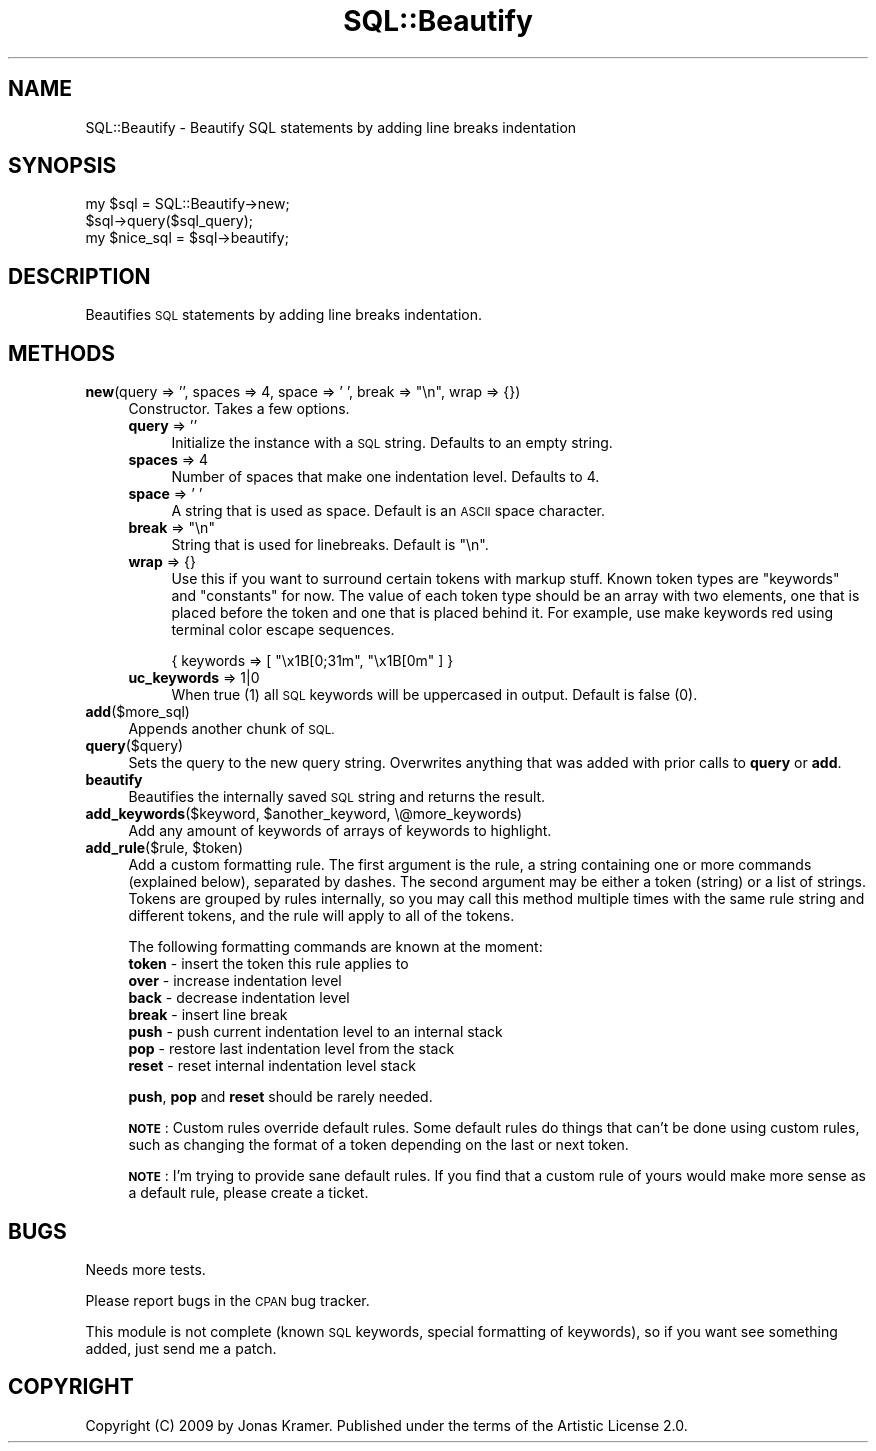 .\" Automatically generated by Pod::Man 2.27 (Pod::Simple 3.28)
.\"
.\" Standard preamble:
.\" ========================================================================
.de Sp \" Vertical space (when we can't use .PP)
.if t .sp .5v
.if n .sp
..
.de Vb \" Begin verbatim text
.ft CW
.nf
.ne \\$1
..
.de Ve \" End verbatim text
.ft R
.fi
..
.\" Set up some character translations and predefined strings.  \*(-- will
.\" give an unbreakable dash, \*(PI will give pi, \*(L" will give a left
.\" double quote, and \*(R" will give a right double quote.  \*(C+ will
.\" give a nicer C++.  Capital omega is used to do unbreakable dashes and
.\" therefore won't be available.  \*(C` and \*(C' expand to `' in nroff,
.\" nothing in troff, for use with C<>.
.tr \(*W-
.ds C+ C\v'-.1v'\h'-1p'\s-2+\h'-1p'+\s0\v'.1v'\h'-1p'
.ie n \{\
.    ds -- \(*W-
.    ds PI pi
.    if (\n(.H=4u)&(1m=24u) .ds -- \(*W\h'-12u'\(*W\h'-12u'-\" diablo 10 pitch
.    if (\n(.H=4u)&(1m=20u) .ds -- \(*W\h'-12u'\(*W\h'-8u'-\"  diablo 12 pitch
.    ds L" ""
.    ds R" ""
.    ds C` ""
.    ds C' ""
'br\}
.el\{\
.    ds -- \|\(em\|
.    ds PI \(*p
.    ds L" ``
.    ds R" ''
.    ds C`
.    ds C'
'br\}
.\"
.\" Escape single quotes in literal strings from groff's Unicode transform.
.ie \n(.g .ds Aq \(aq
.el       .ds Aq '
.\"
.\" If the F register is turned on, we'll generate index entries on stderr for
.\" titles (.TH), headers (.SH), subsections (.SS), items (.Ip), and index
.\" entries marked with X<> in POD.  Of course, you'll have to process the
.\" output yourself in some meaningful fashion.
.\"
.\" Avoid warning from groff about undefined register 'F'.
.de IX
..
.nr rF 0
.if \n(.g .if rF .nr rF 1
.if (\n(rF:(\n(.g==0)) \{
.    if \nF \{
.        de IX
.        tm Index:\\$1\t\\n%\t"\\$2"
..
.        if !\nF==2 \{
.            nr % 0
.            nr F 2
.        \}
.    \}
.\}
.rr rF
.\"
.\" Accent mark definitions (@(#)ms.acc 1.5 88/02/08 SMI; from UCB 4.2).
.\" Fear.  Run.  Save yourself.  No user-serviceable parts.
.    \" fudge factors for nroff and troff
.if n \{\
.    ds #H 0
.    ds #V .8m
.    ds #F .3m
.    ds #[ \f1
.    ds #] \fP
.\}
.if t \{\
.    ds #H ((1u-(\\\\n(.fu%2u))*.13m)
.    ds #V .6m
.    ds #F 0
.    ds #[ \&
.    ds #] \&
.\}
.    \" simple accents for nroff and troff
.if n \{\
.    ds ' \&
.    ds ` \&
.    ds ^ \&
.    ds , \&
.    ds ~ ~
.    ds /
.\}
.if t \{\
.    ds ' \\k:\h'-(\\n(.wu*8/10-\*(#H)'\'\h"|\\n:u"
.    ds ` \\k:\h'-(\\n(.wu*8/10-\*(#H)'\`\h'|\\n:u'
.    ds ^ \\k:\h'-(\\n(.wu*10/11-\*(#H)'^\h'|\\n:u'
.    ds , \\k:\h'-(\\n(.wu*8/10)',\h'|\\n:u'
.    ds ~ \\k:\h'-(\\n(.wu-\*(#H-.1m)'~\h'|\\n:u'
.    ds / \\k:\h'-(\\n(.wu*8/10-\*(#H)'\z\(sl\h'|\\n:u'
.\}
.    \" troff and (daisy-wheel) nroff accents
.ds : \\k:\h'-(\\n(.wu*8/10-\*(#H+.1m+\*(#F)'\v'-\*(#V'\z.\h'.2m+\*(#F'.\h'|\\n:u'\v'\*(#V'
.ds 8 \h'\*(#H'\(*b\h'-\*(#H'
.ds o \\k:\h'-(\\n(.wu+\w'\(de'u-\*(#H)/2u'\v'-.3n'\*(#[\z\(de\v'.3n'\h'|\\n:u'\*(#]
.ds d- \h'\*(#H'\(pd\h'-\w'~'u'\v'-.25m'\f2\(hy\fP\v'.25m'\h'-\*(#H'
.ds D- D\\k:\h'-\w'D'u'\v'-.11m'\z\(hy\v'.11m'\h'|\\n:u'
.ds th \*(#[\v'.3m'\s+1I\s-1\v'-.3m'\h'-(\w'I'u*2/3)'\s-1o\s+1\*(#]
.ds Th \*(#[\s+2I\s-2\h'-\w'I'u*3/5'\v'-.3m'o\v'.3m'\*(#]
.ds ae a\h'-(\w'a'u*4/10)'e
.ds Ae A\h'-(\w'A'u*4/10)'E
.    \" corrections for vroff
.if v .ds ~ \\k:\h'-(\\n(.wu*9/10-\*(#H)'\s-2\u~\d\s+2\h'|\\n:u'
.if v .ds ^ \\k:\h'-(\\n(.wu*10/11-\*(#H)'\v'-.4m'^\v'.4m'\h'|\\n:u'
.    \" for low resolution devices (crt and lpr)
.if \n(.H>23 .if \n(.V>19 \
\{\
.    ds : e
.    ds 8 ss
.    ds o a
.    ds d- d\h'-1'\(ga
.    ds D- D\h'-1'\(hy
.    ds th \o'bp'
.    ds Th \o'LP'
.    ds ae ae
.    ds Ae AE
.\}
.rm #[ #] #H #V #F C
.\" ========================================================================
.\"
.IX Title "SQL::Beautify 3"
.TH SQL::Beautify 3 "2017-10-19" "perl v5.16.3" "User Contributed Perl Documentation"
.\" For nroff, turn off justification.  Always turn off hyphenation; it makes
.\" way too many mistakes in technical documents.
.if n .ad l
.nh
.SH "NAME"
SQL::Beautify \- Beautify SQL statements by adding line breaks indentation
.SH "SYNOPSIS"
.IX Header "SYNOPSIS"
.Vb 1
\&        my $sql = SQL::Beautify\->new;
\&
\&        $sql\->query($sql_query);
\&
\&        my $nice_sql = $sql\->beautify;
.Ve
.SH "DESCRIPTION"
.IX Header "DESCRIPTION"
Beautifies \s-1SQL\s0 statements by adding line breaks indentation.
.SH "METHODS"
.IX Header "METHODS"
.ie n .IP "\fBnew\fR(query => '', spaces => 4, space => ' ', break => ""\en"", wrap => {})" 4
.el .IP "\fBnew\fR(query => '', spaces => 4, space => ' ', break => ``\en'', wrap => {})" 4
.IX Item "new(query => '', spaces => 4, space => ' ', break => n, wrap => {})"
Constructor. Takes a few options.
.RS 4
.IP "\fBquery\fR => ''" 4
.IX Item "query => ''"
Initialize the instance with a \s-1SQL\s0 string. Defaults to an empty string.
.IP "\fBspaces\fR => 4" 4
.IX Item "spaces => 4"
Number of spaces that make one indentation level. Defaults to 4.
.IP "\fBspace\fR => ' '" 4
.IX Item "space => ' '"
A string that is used as space. Default is an \s-1ASCII\s0 space character.
.ie n .IP "\fBbreak\fR => ""\en""" 4
.el .IP "\fBbreak\fR => ``\en''" 4
.IX Item "break => n"
String that is used for linebreaks. Default is \*(L"\en\*(R".
.IP "\fBwrap\fR => {}" 4
.IX Item "wrap => {}"
Use this if you want to surround certain tokens with markup stuff. Known token
types are \*(L"keywords\*(R" and \*(L"constants\*(R" for now. The value of each token type
should be an array with two elements, one that is placed before the token and
one that is placed behind it. For example, use make keywords red using terminal
color escape sequences.
.Sp
.Vb 1
\&        { keywords => [ "\ex1B[0;31m", "\ex1B[0m" ] }
.Ve
.IP "\fBuc_keywords\fR => 1|0" 4
.IX Item "uc_keywords => 1|0"
When true (1) all \s-1SQL\s0 keywords will be uppercased in output.  Default is false (0).
.RE
.RS 4
.RE
.IP "\fBadd\fR($more_sql)" 4
.IX Item "add($more_sql)"
Appends another chunk of \s-1SQL.\s0
.IP "\fBquery\fR($query)" 4
.IX Item "query($query)"
Sets the query to the new query string. Overwrites anything that was added with
prior calls to \fBquery\fR or \fBadd\fR.
.IP "\fBbeautify\fR" 4
.IX Item "beautify"
Beautifies the internally saved \s-1SQL\s0 string and returns the result.
.ie n .IP "\fBadd_keywords\fR($keyword, $another_keyword, \e@more_keywords)" 4
.el .IP "\fBadd_keywords\fR($keyword, \f(CW$another_keyword\fR, \e@more_keywords)" 4
.IX Item "add_keywords($keyword, $another_keyword, @more_keywords)"
Add any amount of keywords of arrays of keywords to highlight.
.ie n .IP "\fBadd_rule\fR($rule, $token)" 4
.el .IP "\fBadd_rule\fR($rule, \f(CW$token\fR)" 4
.IX Item "add_rule($rule, $token)"
Add a custom formatting rule. The first argument is the rule, a string
containing one or more commands (explained below), separated by dashes. The
second argument may be either a token (string) or a list of strings. Tokens are
grouped by rules internally, so you may call this method multiple times with
the same rule string and different tokens, and the rule will apply to all of
the tokens.
.Sp
The following formatting commands are known at the moment:
.RS 4
.IP "\fBtoken\fR \- insert the token this rule applies to" 4
.IX Item "token - insert the token this rule applies to"
.PD 0
.IP "\fBover\fR \- increase indentation level" 4
.IX Item "over - increase indentation level"
.IP "\fBback\fR \- decrease indentation level" 4
.IX Item "back - decrease indentation level"
.IP "\fBbreak\fR \- insert line break" 4
.IX Item "break - insert line break"
.IP "\fBpush\fR \- push current indentation level to an internal stack" 4
.IX Item "push - push current indentation level to an internal stack"
.IP "\fBpop\fR \- restore last indentation level from the stack" 4
.IX Item "pop - restore last indentation level from the stack"
.IP "\fBreset\fR \- reset internal indentation level stack" 4
.IX Item "reset - reset internal indentation level stack"
.RE
.RS 4
.PD
.Sp
\&\fBpush\fR, \fBpop\fR and \fBreset\fR should be rarely needed.
.Sp
\&\fB\s-1NOTE\s0\fR:
Custom rules override default rules. Some default rules do things that
can't be done using custom rules, such as changing the format of a token
depending on the last or next token.
.Sp
\&\fB\s-1NOTE\s0\fR:
I'm trying to provide sane default rules. If you find that a custom
rule of yours would make more sense as a default rule, please create a ticket.
.RE
.SH "BUGS"
.IX Header "BUGS"
Needs more tests.
.PP
Please report bugs in the \s-1CPAN\s0 bug tracker.
.PP
This module is not complete (known \s-1SQL\s0 keywords, special formatting of
keywords), so if you want see something added, just send me a patch.
.SH "COPYRIGHT"
.IX Header "COPYRIGHT"
Copyright (C) 2009 by Jonas Kramer.  Published under the terms of the Artistic
License 2.0.
